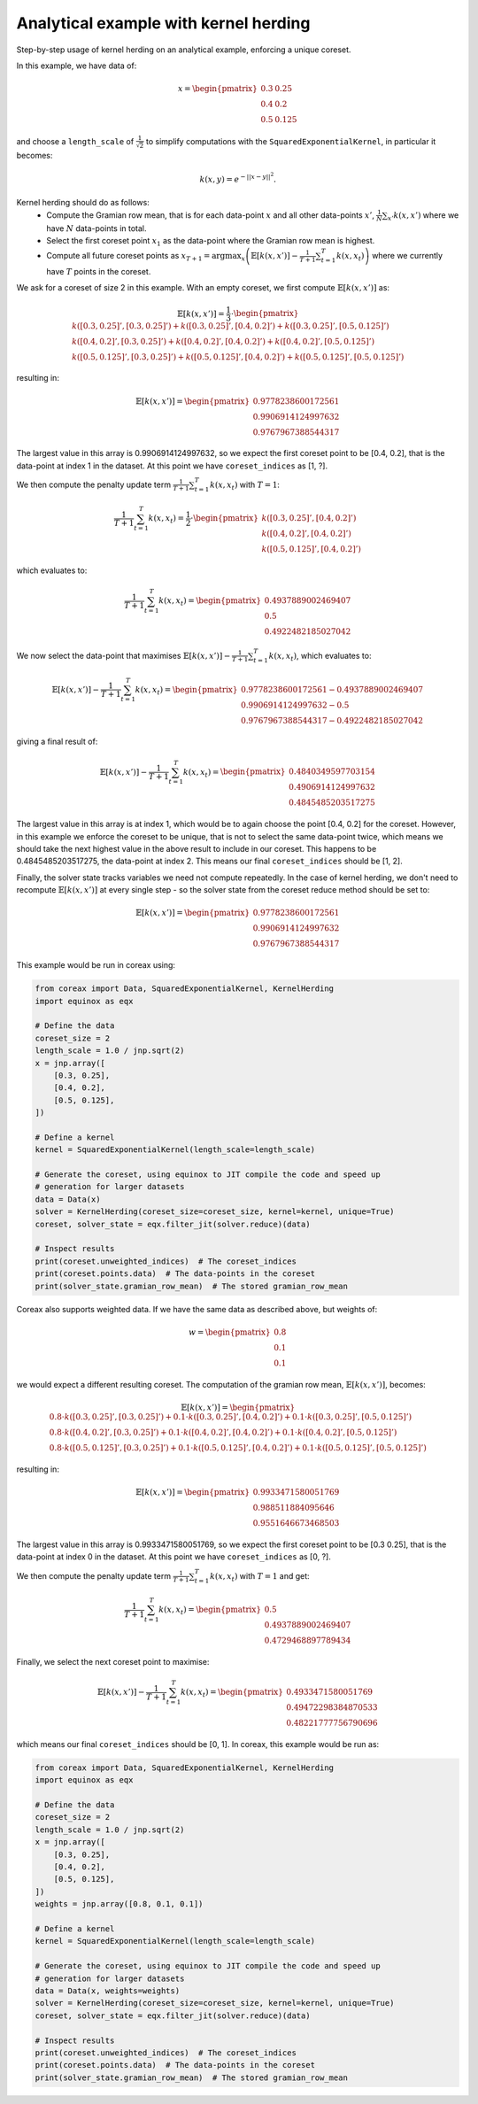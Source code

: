 Analytical example with kernel herding
======================================

Step-by-step usage of kernel herding on an analytical example, enforcing a unique
coreset.

In this example, we have data of:

.. math::
    x = \begin{pmatrix}
        0.3 & 0.25 \\
        0.4 & 0.2 \\
        0.5 & 0.125
    \end{pmatrix}

and choose a ``length_scale`` of :math:`\frac{1}{\sqrt{2}}` to simplify computations
with the ``SquaredExponentialKernel``, in particular it becomes:

.. math::
    k(x, y) = e^{-||x - y||^2}.

Kernel herding should do as follows:
    - Compute the Gramian row mean, that is for each data-point :math:`x` and all other
      data-points :math:`x'`, :math:`\frac{1}{N} \sum_{x'} k(x, x')` where we have
      :math:`N` data-points in total.
    - Select the first coreset point :math:`x_{1}` as the data-point where the
      Gramian row mean is highest.
    - Compute all future coreset points as
      :math:`x_{T+1} = \arg\max_{x} \left( \mathbb{E}[k(x, x')] - \frac{1}{T+1}\sum_{t=1}^T k(x, x_t) \right)`
      where we currently have :math:`T` points in the coreset.

We ask for a coreset of size 2 in this example. With an empty coreset, we first
compute :math:`\mathbb{E}[k(x, x')]` as:

.. math::
    \mathbb{E}[k(x, x')] = \frac{1}{3} \cdot \begin{pmatrix}
        k([0.3, 0.25]', [0.3, 0.25]') + k([0.3, 0.25]', [0.4, 0.2]') + k([0.3, 0.25]', [0.5, 0.125]') \\
        k([0.4, 0.2]', [0.3, 0.25]') + k([0.4, 0.2]', [0.4, 0.2]') + k([0.4, 0.2]', [0.5, 0.125]') \\
        k([0.5, 0.125]', [0.3, 0.25]') + k([0.5, 0.125]', [0.4, 0.2]') + k([0.5, 0.125]', [0.5, 0.125]')
    \end{pmatrix}

resulting in:

.. math::
    \mathbb{E}[k(x, x')] = \begin{pmatrix}
        0.9778238600172561 \\
        0.9906914124997632 \\
        0.9767967388544317
    \end{pmatrix}

The largest value in this array is 0.9906914124997632, so we expect the first
coreset point to be [0.4, 0.2], that is the data-point at index 1 in the
dataset. At this point we have ``coreset_indices`` as [1, ?].

We then compute the penalty update term
:math:`\frac{1}{T+1}\sum_{t=1}^T k(x, x_t)` with :math:`T = 1`:

.. math::
    \frac{1}{T+1}\sum_{t=1}^T k(x, x_t) = \frac{1}{2} \cdot \begin{pmatrix}
        k([0.3, 0.25]', [0.4, 0.2]') \\
        k([0.4, 0.2]', [0.4, 0.2]') \\
        k([0.5, 0.125]', [0.4, 0.2]')
    \end{pmatrix}

which evaluates to:

.. math::
    \frac{1}{T+1}\sum_{t=1}^T k(x, x_t) = \begin{pmatrix}
        0.4937889002469407 \\
        0.5 \\
        0.4922482185027042
    \end{pmatrix}

We now select the data-point that maximises
:math:`\mathbb{E}[k(x, x')] - \frac{1}{T+1}\sum_{t=1}^T k(x, x_t)`, which
evaluates to:

.. math::
    \mathbb{E}[k(x, x')] - \frac{1}{T+1}\sum_{t=1}^T k(x, x_t) = \begin{pmatrix}
        0.9778238600172561 - 0.4937889002469407 \\
        0.9906914124997632 - 0.5 \\
        0.9767967388544317 - 0.4922482185027042
    \end{pmatrix}

giving a final result of:

.. math::
    \mathbb{E}[k(x, x')] - \frac{1}{T+1}\sum_{t=1}^T k(x, x_t) = \begin{pmatrix}
        0.4840349597703154 \\
        0.4906914124997632 \\
        0.4845485203517275
    \end{pmatrix}

The largest value in this array is at index 1, which would be to again choose
the point [0.4, 0.2] for the coreset. However, in this example we enforce the
coreset to be unique, that is not to select the same data-point twice, which
means we should take the next highest value in the above result to include in
our coreset. This happens to be 0.4845485203517275, the data-point at index 2.
This means our final ``coreset_indices`` should be [1, 2].

Finally, the solver state tracks variables we need not compute repeatedly. In
the case of kernel herding, we don't need to recompute
:math:`\mathbb{E}[k(x, x')]` at every single step - so the solver state from the
coreset reduce method should be set to:

.. math::
    \mathbb{E}[k(x, x')] = \begin{pmatrix}
        0.9778238600172561 \\
        0.9906914124997632 \\
        0.9767967388544317
    \end{pmatrix}


This example would be run in coreax using:

.. code-block::

    from coreax import Data, SquaredExponentialKernel, KernelHerding
    import equinox as eqx

    # Define the data
    coreset_size = 2
    length_scale = 1.0 / jnp.sqrt(2)
    x = jnp.array([
        [0.3, 0.25],
        [0.4, 0.2],
        [0.5, 0.125],
    ])

    # Define a kernel
    kernel = SquaredExponentialKernel(length_scale=length_scale)

    # Generate the coreset, using equinox to JIT compile the code and speed up
    # generation for larger datasets
    data = Data(x)
    solver = KernelHerding(coreset_size=coreset_size, kernel=kernel, unique=True)
    coreset, solver_state = eqx.filter_jit(solver.reduce)(data)

    # Inspect results
    print(coreset.unweighted_indices)  # The coreset_indices
    print(coreset.points.data)  # The data-points in the coreset
    print(solver_state.gramian_row_mean)  # The stored gramian_row_mean

Coreax also supports weighted data. If we have the same data as described above, but
weights of:

.. math::
    w = \begin{pmatrix}
        0.8 \\
        0.1 \\
        0.1
    \end{pmatrix}

we would expect a different resulting coreset. The computation of the gramian
row mean, :math:`\mathbb{E}[k(x, x')]`, becomes:

.. math::
    \mathbb{E}[k(x, x')] = \begin{pmatrix}
        0.8 \cdot k([0.3, 0.25]', [0.3, 0.25]') + 0.1 \cdot k([0.3, 0.25]', [0.4, 0.2]') + 0.1 \cdot k([0.3, 0.25]', [0.5, 0.125]') \\
        0.8 \cdot  k([0.4, 0.2]', [0.3, 0.25]') + 0.1 \cdot k([0.4, 0.2]', [0.4, 0.2]') + 0.1 \cdot k([0.4, 0.2]', [0.5, 0.125]') \\
        0.8 \cdot  k([0.5, 0.125]', [0.3, 0.25]') + 0.1 \cdot k([0.5, 0.125]', [0.4, 0.2]') + 0.1 \cdot k([0.5, 0.125]', [0.5, 0.125]')
    \end{pmatrix}

resulting in:

.. math::
    \mathbb{E}[k(x, x')] = \begin{pmatrix}
        0.9933471580051769 \\
        0.988511884095646 \\
        0.9551646673468503
    \end{pmatrix}

The largest value in this array is 0.9933471580051769, so we expect the first coreset
point to be [0.3  0.25], that is the data-point at index 0 in the dataset. At this point
we have ``coreset_indices`` as [0, ?].

We then compute the penalty update term
:math:`\frac{1}{T+1}\sum_{t=1}^T k(x, x_t)` with :math:`T = 1` and get:

.. math::
    \frac{1}{T+1}\sum_{t=1}^T k(x, x_t) = \begin{pmatrix}
        0.5 \\
        0.4937889002469407 \\
        0.4729468897789434
    \end{pmatrix}

Finally, we select the next coreset point to maximise:

.. math::
    \mathbb{E}[k(x, x')] - \frac{1}{T+1}\sum_{t=1}^T k(x, x_t) = \begin{pmatrix}
        0.4933471580051769 \\
        0.49472298384870533 \\
        0.48221777756790696
    \end{pmatrix}

which means our final ``coreset_indices`` should be [0, 1]. In coreax, this example
would be run as:

.. code-block::

    from coreax import Data, SquaredExponentialKernel, KernelHerding
    import equinox as eqx

    # Define the data
    coreset_size = 2
    length_scale = 1.0 / jnp.sqrt(2)
    x = jnp.array([
        [0.3, 0.25],
        [0.4, 0.2],
        [0.5, 0.125],
    ])
    weights = jnp.array([0.8, 0.1, 0.1])

    # Define a kernel
    kernel = SquaredExponentialKernel(length_scale=length_scale)

    # Generate the coreset, using equinox to JIT compile the code and speed up
    # generation for larger datasets
    data = Data(x, weights=weights)
    solver = KernelHerding(coreset_size=coreset_size, kernel=kernel, unique=True)
    coreset, solver_state = eqx.filter_jit(solver.reduce)(data)

    # Inspect results
    print(coreset.unweighted_indices)  # The coreset_indices
    print(coreset.points.data)  # The data-points in the coreset
    print(solver_state.gramian_row_mean)  # The stored gramian_row_mean
